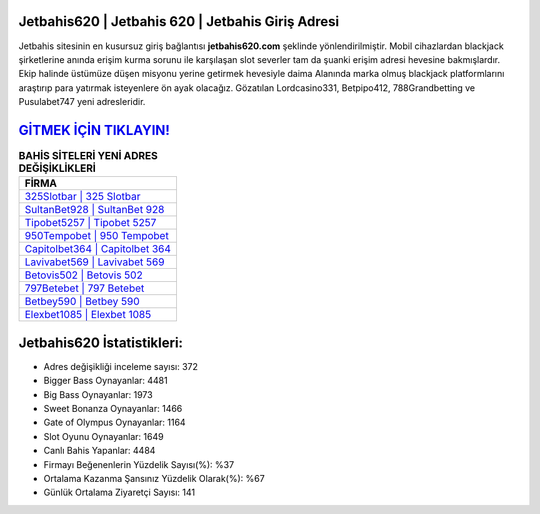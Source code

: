 ﻿Jetbahis620 | Jetbahis 620 | Jetbahis Giriş Adresi
===================================

.. image:: images/jetbahis-giris.jpg
   :width: 600
   
Jetbahis sitesinin en kusursuz giriş bağlantısı **jetbahis620.com** şeklinde yönlendirilmiştir. Mobil cihazlardan blackjack şirketlerine anında erişim kurma sorunu ile karşılaşan slot severler tam da şuanki erişim adresi hevesine bakmışlardır. Ekip halinde üstümüze düşen misyonu yerine getirmek hevesiyle daima Alanında marka olmuş  blackjack platformlarını araştırıp para yatırmak isteyenlere ön ayak olacağız. Gözatılan Lordcasino331, Betpipo412, 788Grandbetting ve Pusulabet747 yeni adresleridir.

`GİTMEK İÇİN TIKLAYIN! <https://cutt.ly/QwVVg2Vk>`_
==============

.. list-table:: **BAHİS SİTELERİ YENİ ADRES DEĞİŞİKLİKLERİ**
   :widths: 100
   :header-rows: 1

   * - FİRMA
   * - `325Slotbar | 325 Slotbar <325slotbar-325-slotbar-slotbar-giris-adresi.html>`_
   * - `SultanBet928 | SultanBet 928 <sultanbet928-sultanbet-928-sultanbet-giris-adresi.html>`_
   * - `Tipobet5257 | Tipobet 5257 <tipobet5257-tipobet-5257-tipobet-giris-adresi.html>`_	 
   * - `950Tempobet | 950 Tempobet <950tempobet-950-tempobet-tempobet-giris-adresi.html>`_	 
   * - `Capitolbet364 | Capitolbet 364 <capitolbet364-capitolbet-364-capitolbet-giris-adresi.html>`_ 
   * - `Lavivabet569 | Lavivabet 569 <lavivabet569-lavivabet-569-lavivabet-giris-adresi.html>`_
   * - `Betovis502 | Betovis 502 <betovis502-betovis-502-betovis-giris-adresi.html>`_	 
   * - `797Betebet | 797 Betebet <797betebet-797-betebet-betebet-giris-adresi.html>`_
   * - `Betbey590 | Betbey 590 <betbey590-betbey-590-betbey-giris-adresi.html>`_
   * - `Elexbet1085 | Elexbet 1085 <elexbet1085-elexbet-1085-elexbet-giris-adresi.html>`_
	 
Jetbahis620 İstatistikleri:
===================================	 
* Adres değişikliği inceleme sayısı: 372
* Bigger Bass Oynayanlar: 4481
* Big Bass Oynayanlar: 1973
* Sweet Bonanza Oynayanlar: 1466
* Gate of Olympus Oynayanlar: 1164
* Slot Oyunu Oynayanlar: 1649
* Canlı Bahis Yapanlar: 4484
* Firmayı Beğenenlerin Yüzdelik Sayısı(%): %37
* Ortalama Kazanma Şansınız Yüzdelik Olarak(%): %67
* Günlük Ortalama Ziyaretçi Sayısı: 141
